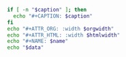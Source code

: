 #+NAME: attr_wrap
#+header: :exports none
#+BEGIN_SRC sh :var data="" :var htmlwidth="100%" :var orgwidth="1000" :var caption="" :var name="" :results output
  if [ -n "$caption" ]; then
    echo "#+CAPTION: $caption"
  fi
  echo "#+ATTR_ORG: :width $orgwidth"
  echo "#+ATTR_HTML: :width $htmlwidth"
  echo "#+NAME: $name"
  echo "$data"
#+END_SRC
